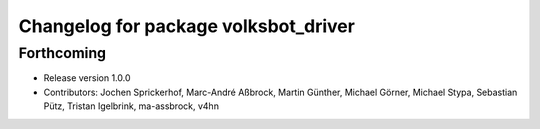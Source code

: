 ^^^^^^^^^^^^^^^^^^^^^^^^^^^^^^^^^^^^^
Changelog for package volksbot_driver
^^^^^^^^^^^^^^^^^^^^^^^^^^^^^^^^^^^^^

Forthcoming
-----------
* Release version 1.0.0
* Contributors: Jochen Sprickerhof, Marc-André Aßbrock, Martin Günther, Michael Görner, Michael Stypa, Sebastian Pütz, Tristan Igelbrink, ma-assbrock, v4hn
